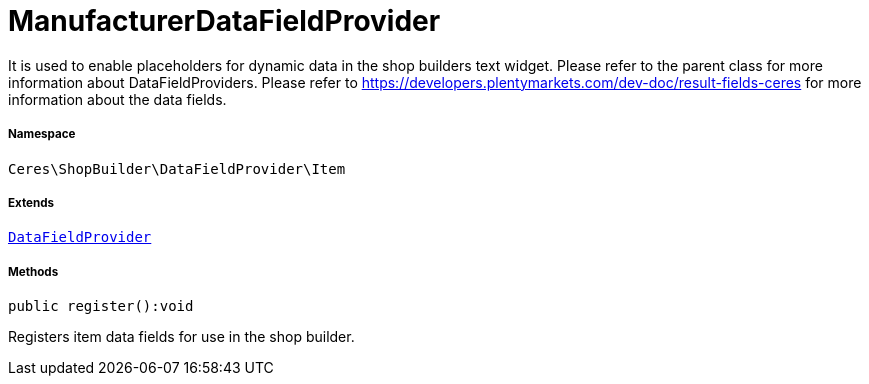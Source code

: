 :table-caption!:
:example-caption!:
:source-highlighter: prettify
:sectids!:
[[ceres__manufacturerdatafieldprovider]]
= ManufacturerDataFieldProvider

It is used to enable placeholders for dynamic data in the shop builders text widget.
Please refer to the parent class for more information about DataFieldProviders.
Please refer to https://developers.plentymarkets.com/dev-doc/result-fields-ceres for more information about
the data fields.



===== Namespace

`Ceres\ShopBuilder\DataFieldProvider\Item`

===== Extends
xref:stable7@interface::Shopbuilder.adoc#shopbuilder_providers_datafieldprovider[`DataFieldProvider`]





===== Methods

[source%nowrap, php]
[#register]
----

public register():void

----







Registers item data fields for use in the shop builder.

